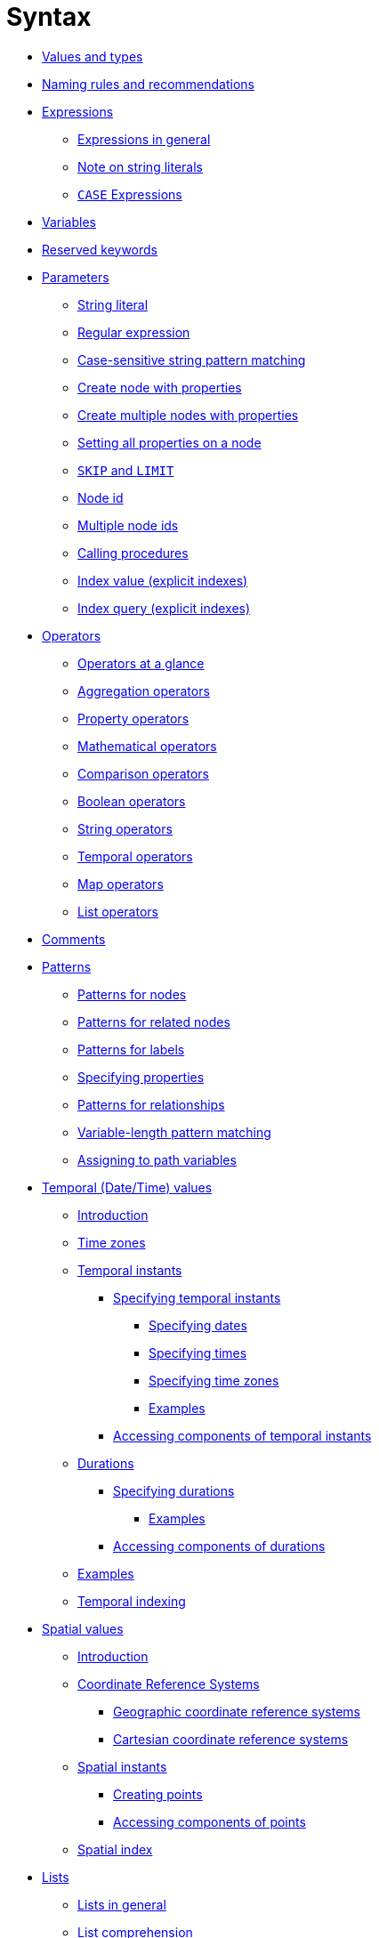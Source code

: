 [[query-syntax]]
= Syntax
:description: This section describes the syntax of the Cypher query language. 

* xref:syntax/values.adoc[Values and types]
* xref:syntax/naming.adoc[Naming rules and recommendations]
* xref:syntax/expressions.adoc[Expressions]
 ** xref:syntax/expressions.adoc#cypher-expressions-general[Expressions in general]
 ** xref:syntax/expressions.adoc#cypher-expressions-string-literals[Note on string literals]
 ** xref:syntax/expressions.adoc#query-syntax-case[`CASE` Expressions]
* xref:syntax/variables.adoc[Variables]
* xref:syntax/reserved.adoc[Reserved keywords]
* xref:syntax/parameters.adoc[Parameters]
 ** xref:syntax/parameters.adoc#cypher-parameters-string-literal[String literal]
 ** xref:syntax/parameters.adoc#cypher-parameters-regular-expression[Regular expression]
 ** xref:syntax/parameters.adoc#cypher-parameters-case-sensitive-pattern-matching[Case-sensitive string pattern matching]
 ** xref:syntax/parameters.adoc#cypher-parameters-create-node-with-properties[Create node with properties]
 ** xref:syntax/parameters.adoc#cypher-parameters-create-multiple-nodes-with-properties[Create multiple nodes with properties]
 ** xref:syntax/parameters.adoc#cypher-parameters-setting-all-properties-on-a-node[Setting all properties on a node]
 ** xref:syntax/parameters.adoc#cypher-parameters-skip-and-limit[`SKIP` and `LIMIT`]
 ** xref:syntax/parameters.adoc#cypher-parameters-node-id[Node id]
 ** xref:syntax/parameters.adoc#cypher-parameters-multiple-node-ids[Multiple node ids]
 ** xref:syntax/parameters.adoc#cypher-parameters-call-procedure[Calling procedures]
 ** xref:syntax/parameters.adoc#cypher-parameters-index-value-explicit[Index value (explicit indexes)]
 ** xref:syntax/parameters.adoc#cypher-parameters-index-query-explicit[Index query (explicit indexes)]
* xref:syntax/operators.adoc[Operators]
 ** xref:syntax/operators.adoc#query-operators-summary[Operators at a glance]
 ** xref:syntax/operators.adoc#query-operators-aggregation[Aggregation operators]
 ** xref:syntax/operators.adoc#query-operators-property[Property operators]
 ** xref:syntax/operators.adoc#query-operators-mathematical[Mathematical operators]
 ** xref:syntax/operators.adoc#query-operators-comparison[Comparison operators]
 ** xref:syntax/operators.adoc#query-operators-boolean[Boolean operators]
 ** xref:syntax/operators.adoc#query-operators-string[String operators]
 ** xref:syntax/operators.adoc#query-operators-temporal[Temporal operators]
 ** xref:syntax/operators.adoc#query-operators-map[Map operators]
 ** xref:syntax/operators.adoc#query-operators-list[List operators]
* xref:syntax/comments.adoc[Comments]
* xref:syntax/patterns.adoc[Patterns]
 ** xref:syntax/patterns.adoc#cypher-pattern-node[Patterns for nodes]
 ** xref:syntax/patterns.adoc#cypher-pattern-related-nodes[Patterns for related nodes]
 ** xref:syntax/patterns.adoc#cypher-pattern-label[Patterns for labels]
 ** xref:syntax/patterns.adoc#cypher-pattern-properties[Specifying properties]
 ** xref:syntax/patterns.adoc#cypher-pattern-relationship[Patterns for relationships]
 ** xref:syntax/patterns.adoc#cypher-pattern-varlength[Variable-length pattern matching]
 ** xref:syntax/patterns.adoc#cypher-pattern-path-variables[Assigning to path variables]
* xref:syntax/temporal.adoc[Temporal (Date/Time) values]
 ** xref:syntax/temporal.adoc#cypher-temporal-introduction[Introduction]
 ** xref:syntax/temporal.adoc#cypher-temporal-timezones[Time zones]
 ** xref:syntax/temporal.adoc#cypher-temporal-instants[Temporal instants]
  *** xref:syntax/temporal.adoc#cypher-temporal-specifying-temporal-instants[Specifying temporal instants]
   **** xref:syntax/temporal.adoc#cypher-temporal-specify-date[Specifying dates]
   **** xref:syntax/temporal.adoc#cypher-temporal-specify-time[Specifying times]
   **** xref:syntax/temporal.adoc#cypher-temporal-specify-time-zone[Specifying time zones]
   **** xref:syntax/temporal.adoc#cypher-temporal-specify-instant-examples[Examples]
  *** xref:syntax/temporal.adoc#cypher-temporal-accessing-components-temporal-instants[Accessing components of temporal instants]
 ** xref:syntax/temporal.adoc#cypher-temporal-durations[Durations]
  *** xref:syntax/temporal.adoc#cypher-temporal-specifying-durations[Specifying durations]
   **** xref:syntax/temporal.adoc#cypher-temporal-specify-duration-examples[Examples]
  *** xref:syntax/temporal.adoc#cypher-temporal-accessing-components-durations[Accessing components of durations]
 ** xref:syntax/temporal.adoc#cypher-temporal-examples[Examples]
 ** xref:syntax/temporal.adoc#cypher-temporal-index[Temporal indexing]
* xref:syntax/spatial.adoc[Spatial values]
 ** xref:syntax/spatial.adoc#cypher-spatial-introduction[Introduction]
 ** xref:syntax/spatial.adoc#cypher-spatial-crs[Coordinate Reference Systems]
  *** xref:syntax/spatial.adoc#cypher-spatial-crs-geographic[Geographic coordinate reference systems]
  *** xref:syntax/spatial.adoc#cypher-spatial-crs-cartesian[Cartesian coordinate reference systems]
 ** xref:syntax/spatial.adoc#cypher-spatial-instants[Spatial instants]
  *** xref:syntax/spatial.adoc#cypher-spatial-specifying-spatial-instants[Creating points]
  *** xref:syntax/spatial.adoc#cypher-spatial-accessing-components-spatial-instants[Accessing components of points]
 ** xref:syntax/spatial.adoc#cypher-spatial-index[Spatial index]
* xref:syntax/lists.adoc[Lists]
 ** xref:syntax/lists.adoc#cypher-lists-general[Lists in general]
 ** xref:syntax/lists.adoc#cypher-list-comprehension[List comprehension]
 ** xref:syntax/lists.adoc#cypher-pattern-comprehension[Pattern comprehension]
* xref:syntax/maps.adoc[Maps]
 ** xref:syntax/maps.adoc#cypher-literal-maps[Literal maps]
 ** xref:syntax/maps.adoc#cypher-map-projection[Map projection]
* xref:syntax/working-with-null.adoc[Working with `null`]
 ** xref:syntax/working-with-null.adoc#cypher-null-intro[Introduction to `null` in Cypher]
 ** xref:syntax/working-with-null.adoc#cypher-null-logical-operators[Logical operations with `null`]
 ** xref:syntax/working-with-null.adoc#cypher-null-bracket-operator[The `[\]` operator and `null`]
 ** xref:syntax/working-with-null.adoc#cypher-null-in-operator[The `IN` operator and `null`]
 ** xref:syntax/working-with-null.adoc#cypher-expressions-and-null[Expressions that return `null`]


